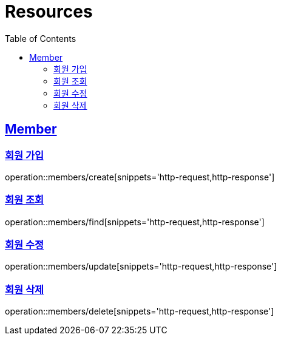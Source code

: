 ifndef::snippets[]
:snippets: ../../../build/generated-snippets
endif::[]
:doctype: book
:icons: font
:source-highlighter: highlightjs
:toc: left
:toclevels: 2
:sectlinks:
:operation-http-request-title: Example Request
:operation-http-response-title: Example Response

[[resources]]
= Resources

[[resources-members]]
== Member

[[resources-members-create]]
=== 회원 가입

operation::members/create[snippets='http-request,http-response']

=== 회원 조회

operation::members/find[snippets='http-request,http-response']

=== 회원 수정

operation::members/update[snippets='http-request,http-response']

=== 회원 삭제

operation::members/delete[snippets='http-request,http-response']
